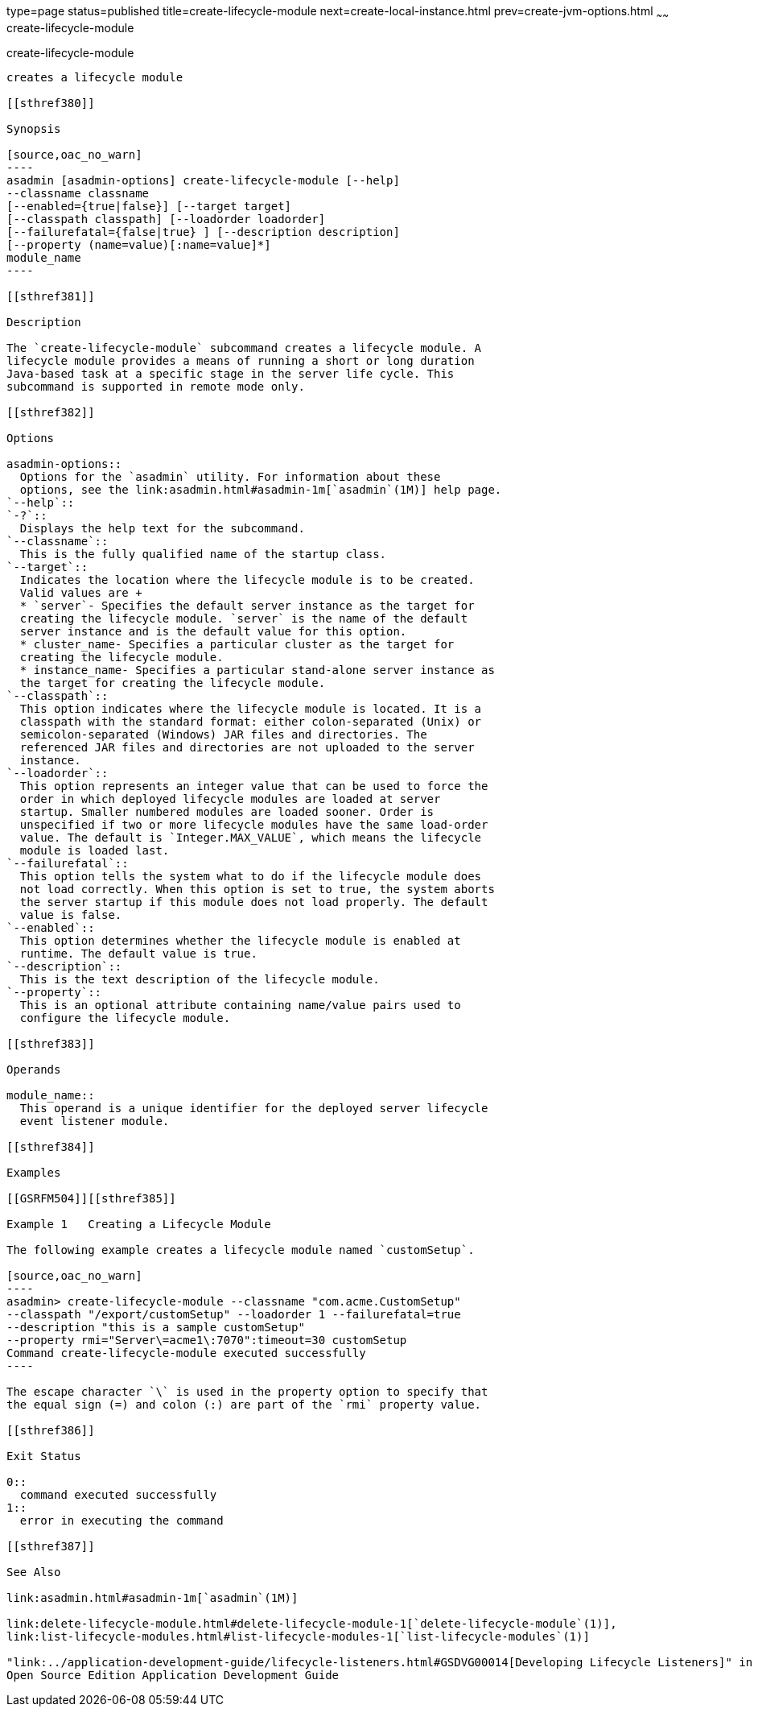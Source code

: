 type=page
status=published
title=create-lifecycle-module
next=create-local-instance.html
prev=create-jvm-options.html
~~~~~~
create-lifecycle-module
=======================

[[create-lifecycle-module-1]][[GSRFM00043]][[create-lifecycle-module]]

create-lifecycle-module
-----------------------

creates a lifecycle module

[[sthref380]]

Synopsis

[source,oac_no_warn]
----
asadmin [asadmin-options] create-lifecycle-module [--help] 
--classname classname
[--enabled={true|false}] [--target target]
[--classpath classpath] [--loadorder loadorder]
[--failurefatal={false|true} ] [--description description]
[--property (name=value)[:name=value]*]
module_name
----

[[sthref381]]

Description

The `create-lifecycle-module` subcommand creates a lifecycle module. A
lifecycle module provides a means of running a short or long duration
Java-based task at a specific stage in the server life cycle. This
subcommand is supported in remote mode only.

[[sthref382]]

Options

asadmin-options::
  Options for the `asadmin` utility. For information about these
  options, see the link:asadmin.html#asadmin-1m[`asadmin`(1M)] help page.
`--help`::
`-?`::
  Displays the help text for the subcommand.
`--classname`::
  This is the fully qualified name of the startup class.
`--target`::
  Indicates the location where the lifecycle module is to be created.
  Valid values are +
  * `server`- Specifies the default server instance as the target for
  creating the lifecycle module. `server` is the name of the default
  server instance and is the default value for this option.
  * cluster_name- Specifies a particular cluster as the target for
  creating the lifecycle module.
  * instance_name- Specifies a particular stand-alone server instance as
  the target for creating the lifecycle module.
`--classpath`::
  This option indicates where the lifecycle module is located. It is a
  classpath with the standard format: either colon-separated (Unix) or
  semicolon-separated (Windows) JAR files and directories. The
  referenced JAR files and directories are not uploaded to the server
  instance.
`--loadorder`::
  This option represents an integer value that can be used to force the
  order in which deployed lifecycle modules are loaded at server
  startup. Smaller numbered modules are loaded sooner. Order is
  unspecified if two or more lifecycle modules have the same load-order
  value. The default is `Integer.MAX_VALUE`, which means the lifecycle
  module is loaded last.
`--failurefatal`::
  This option tells the system what to do if the lifecycle module does
  not load correctly. When this option is set to true, the system aborts
  the server startup if this module does not load properly. The default
  value is false.
`--enabled`::
  This option determines whether the lifecycle module is enabled at
  runtime. The default value is true.
`--description`::
  This is the text description of the lifecycle module.
`--property`::
  This is an optional attribute containing name/value pairs used to
  configure the lifecycle module.

[[sthref383]]

Operands

module_name::
  This operand is a unique identifier for the deployed server lifecycle
  event listener module.

[[sthref384]]

Examples

[[GSRFM504]][[sthref385]]

Example 1   Creating a Lifecycle Module

The following example creates a lifecycle module named `customSetup`.

[source,oac_no_warn]
----
asadmin> create-lifecycle-module --classname "com.acme.CustomSetup" 
--classpath "/export/customSetup" --loadorder 1 --failurefatal=true 
--description "this is a sample customSetup" 
--property rmi="Server\=acme1\:7070":timeout=30 customSetup
Command create-lifecycle-module executed successfully
----

The escape character `\` is used in the property option to specify that
the equal sign (=) and colon (:) are part of the `rmi` property value.

[[sthref386]]

Exit Status

0::
  command executed successfully
1::
  error in executing the command

[[sthref387]]

See Also

link:asadmin.html#asadmin-1m[`asadmin`(1M)]

link:delete-lifecycle-module.html#delete-lifecycle-module-1[`delete-lifecycle-module`(1)],
link:list-lifecycle-modules.html#list-lifecycle-modules-1[`list-lifecycle-modules`(1)]

"link:../application-development-guide/lifecycle-listeners.html#GSDVG00014[Developing Lifecycle Listeners]" in GlassFish Server
Open Source Edition Application Development Guide


